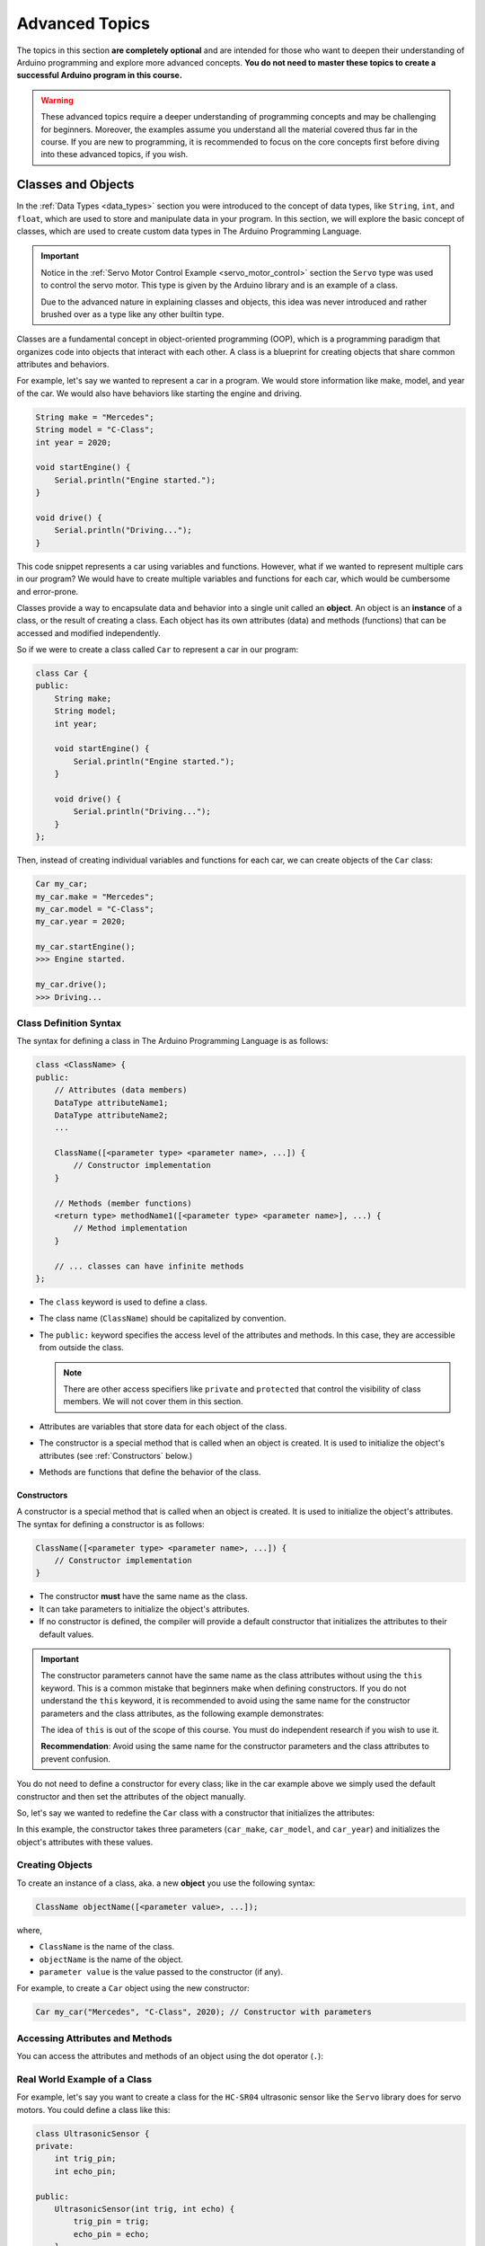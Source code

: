 .. _advanced_topics:

Advanced Topics
===============

The topics in this section **are completely optional** and are intended
for those who want to deepen their understanding of Arduino programming
and explore more advanced concepts. **You do not need to master these
topics to create a successful Arduino program in this course.**

.. warning::

    These advanced topics require a deeper understanding of
    programming concepts and may be challenging for beginners. Moreover,
    the examples assume you understand all the material covered thus far
    in the course. If you are new to programming, it is recommended to
    focus on the core concepts first before diving into these advanced
    topics, if you wish.

.. _classes-and-objects:

Classes and Objects
-------------------

In the :ref:`Data Types <data_types>` section you were introduced to the concept
of data types, like ``String``, ``int``, and ``float``, which are used to
store and manipulate data in your program. In this section, we will
explore the basic concept of classes, which are used to create custom
data types in The Arduino Programming Language.

.. important::

    Notice in the :ref:`Servo Motor Control Example <servo_motor_control>` section
    the ``Servo`` type was used to control the servo motor. This type is given
    by the Arduino library and is an example of a class.

    Due to the advanced nature in explaining classes and objects, this idea was
    never introduced and rather brushed over as a type like any other builtin type.

Classes are a fundamental concept in object-oriented programming (OOP),
which is a programming paradigm that organizes code into objects that
interact with each other. A class is a blueprint for creating objects
that share common attributes and behaviors.

For example, let's say we wanted to represent a car in a program. We would store information like
make, model, and year of the car. We would also have behaviors like starting the engine and driving.

.. code-block:: cpp

    String make = "Mercedes";
    String model = "C-Class";
    int year = 2020;

    void startEngine() {
        Serial.println("Engine started.");
    }

    void drive() {
        Serial.println("Driving...");
    }

This code snippet represents a car using variables and functions. However, what if we wanted
to represent multiple cars in our program? We would have to create multiple variables and functions
for each car, which would be cumbersome and error-prone.

Classes provide a way to encapsulate data and behavior into a single unit called an **object**.
An object is an **instance** of a class, or the result of creating a class. Each object has its own
attributes (data) and methods (functions) that can be accessed and modified independently.

So if we were to create a class called ``Car`` to represent a car in our program:

.. code-block:: cpp

    class Car {
    public:
        String make;
        String model;
        int year;

        void startEngine() {
            Serial.println("Engine started.");
        }

        void drive() {
            Serial.println("Driving...");
        }
    };


Then, instead of creating individual variables and functions for each car, we can create objects
of the ``Car`` class:

.. code-block:: cpp

    Car my_car;
    my_car.make = "Mercedes";
    my_car.model = "C-Class";
    my_car.year = 2020;

    my_car.startEngine();
    >>> Engine started.

    my_car.drive();
    >>> Driving...

Class Definition Syntax
~~~~~~~~~~~~~~~~~~~~~~~

The syntax for defining a class in The Arduino Programming Language is as follows:

.. code-block:: cpp

    class <ClassName> {
    public:
        // Attributes (data members)
        DataType attributeName1;
        DataType attributeName2;
        ...

        ClassName([<parameter type> <parameter name>, ...]) {
            // Constructor implementation
        }

        // Methods (member functions)
        <return type> methodName1([<parameter type> <parameter name>], ...) {
            // Method implementation
        }

        // ... classes can have infinite methods
    };

- The ``class`` keyword is used to define a class.
- The class name (``ClassName``) should be capitalized by convention.
- The ``public:`` keyword specifies the access level of the attributes and methods. In this case, they are accessible from outside the class.

  .. note::

    There are other access specifiers like ``private`` and ``protected`` that control the visibility of class members. We
    will not cover them in this section.

- Attributes are variables that store data for each object of the class.
- The constructor is a special method that is called when an object is created. It is used to initialize the object's attributes (see :ref:`Constructors` below.)
- Methods are functions that define the behavior of the class.

.. _constructors:

Constructors
^^^^^^^^^^^^

A constructor is a special method that is called when an object is created. It is used to initialize the object's attributes. The syntax for defining a constructor is as follows:

.. code-block:: cpp

    ClassName([<parameter type> <parameter name>, ...]) {
        // Constructor implementation
    }

- The constructor **must** have the same name as the class.
- It can take parameters to initialize the object's attributes.
- If no constructor is defined, the compiler will provide a default constructor that initializes the attributes to their default values.

.. important::

    The constructor parameters cannot have the same name as the class attributes without
    using the ``this`` keyword. This is a common mistake that beginners make when defining constructors.
    If you do not understand the ``this`` keyword, it is recommended to avoid using the
    same name for the constructor parameters and the class attributes, as the following example demonstrates:

    .. code-block:: cpp
        :caption: A common mistake when defining a constructor.

        class Foo {
        public:
            int bar;

            Foo(int bar) {
                // This will not work as expected
                bar = bar;  // This will not work!
            }
        }

    The idea of ``this`` is out of the scope of this course. You must do independent research if you wish
    to use it.

    **Recommendation**: Avoid using the same name for the constructor parameters and the class attributes to prevent confusion.

    .. code-block:: cpp
        :caption: Author recommendation for new coding students to avoid confusion.

        class Foo {
        public:
            int bar;

            Foo(int new_bar) {
                bar = new_bar;  // This will work!
            }
        }


You do not need to define a constructor for every class; like in the car example above we simply used the default constructor
and then set the attributes of the object manually.

So, let's say we wanted to redefine the ``Car`` class with a constructor that initializes the attributes:

.. code-block:: cpp
    :caption: Defining a constructor for the ``Car`` class that initializes its attributes.
    :emphasize-lines: 7, 8, 9, 10, 11

    class Car {
    public:
        String make;
        String model;
        int year;

        Car(String car_make, String car_model, int car_year) {
            make = car_make;
            model = car_model;
            year = car_year;
        }

        void startEngine() {
            Serial.println("Engine started.");
        }

        void drive() {
            Serial.println("Driving...");
        }
    };

In this example, the constructor takes three parameters (``car_make``, ``car_model``, and ``car_year``) and initializes the object's attributes with these values.

Creating Objects
~~~~~~~~~~~~~~~~

To create an instance of a class, aka. a new **object** you use the following syntax:

.. code-block:: cpp

    ClassName objectName([<parameter value>, ...]);

where,

- ``ClassName`` is the name of the class.
- ``objectName`` is the name of the object.
- ``parameter value`` is the value passed to the constructor (if any).

For example, to create a ``Car`` object using the new constructor:

.. code-block:: cpp

    Car my_car("Mercedes", "C-Class", 2020); // Constructor with parameters

Accessing Attributes and Methods
~~~~~~~~~~~~~~~~~~~~~~~~~~~~~~~~

You can access the attributes and methods of an object using the dot operator (``.``):

.. code-block:: cpp
    :caption: Changing the make and model of the car object and then call the ``drive()`` method.

    my_car.make = "Toyota";
    my_car.model = "Corolla";
    my_car.drive();


Real World Example of a Class
~~~~~~~~~~~~~~~~~~~~~~~~~~~~~

For example, let's say you want to create a class
for the ``HC-SR04`` ultrasonic sensor like the ``Servo`` library does for servo motors. You could define a class like this:

.. code-block:: cpp

    class UltrasonicSensor {
    private:
        int trig_pin;
        int echo_pin;

    public:
        UltrasonicSensor(int trig, int echo) {
            trig_pin = trig;
            echo_pin = echo;
        }

        /**
            The 'getDistance()' method reads the distance from the ultrasonic sensor
            and returns it in centimeters.
        */
        float getDistance() {
            // Clear the trigger pin.
            digitalWrite(trig_pin, LOW);
            delayMicroseconds(2);

            // Send a 10 microsecond pulse to the trigger pin.
            digitalWrite(trig_pin, HIGH);
            delayMicroseconds(10);
            digitalWrite(trig_pin, LOW);

            // Read the pulse duration from the echo pin and calculate the distance,
            // return it in centimeters.
            return (pulseIn(echo_pin, HIGH) * 0.034) / 2;

        }
    };

Then you can use your new ``UltrasonicSensor`` class and call the ``getDistance()`` method to get the distance from the sensor:

.. code-block:: cpp

    UltrasonicSensor SENSOR(2, 3);  // Sensor connected to pins 2 and 3

    void setup() {
        pinMode(SENSOR.trig_pin, OUTPUT);
        pinMode(SENSOR.echo_pin, INPUT);
    }

    void loop() {
        float distance = SENSOR.getDistance();
        Serial.print("Distance: ");
        Serial.print(distance);
        Serial.println(" cm");
        delay(1000);
    }

Taking this idea even further, we can use this new type to create an array of sensors and read
the distance from many sensors at once:

.. code-block:: cpp

    const int SENSOR_COUNT = 2;
    UltrasonicSensor SENSORS[SENSOR_COUNT] = {
        UltrasonicSensor(2, 3),  // Sensor 1 connected to pins 2 and 3
        UltrasonicSensor(4, 5)   // Sensor 2 connected to pins 4 and 5
    };

    void setup() {
        for (int i = 0; i < SENSOR_COUNT; i++) {
            pinMode(SENSORS[i].trig_pin, OUTPUT);
            pinMode(SENSORS[i].echo_pin, INPUT);
        }
    }

    void loop() {
        for (int i = 0; i < SENSOR_COUNT; i++) {
            float distance = SENSORS[i].getDistance();
            Serial.print("Sensor ");
            Serial.print(i + 1);
            Serial.print(" Distance: ");
            Serial.print(distance);
            Serial.println(" cm");
        }
        delay(1000);
    }

.. _macros-and-preprocessor-directives:

Macros and Preprocessor Directives
----------------------------------

Macros and preprocessor directives allow you to manage constants, create
reusable code snippets, and optimize your program's performance. The
``#define`` directive is particularly useful in Arduino programming for
simplifying hardware interaction and creating readable, maintainable
code. Here, we expand the section with practical, real-world examples
that demonstrate its utility.

Example 1: Defining Pin Numbers for Clarity
~~~~~~~~~~~~~~~~~~~~~~~~~~~~~~~~~~~~~~~~~~~

When working with multiple hardware components, hardcoding pin numbers
throughout your program can make it difficult to read and maintain. By
using ``#define``, you can assign meaningful names to these pins:

.. whole-code-block:: cpp

    #define LED_PIN 13
    #define BUTTON_PIN 7

    void setup() {
        pinMode(LED_PIN, OUTPUT);
        pinMode(BUTTON_PIN, INPUT);
    }

    void loop() {
        if (digitalRead(BUTTON_PIN) == HIGH) {
            digitalWrite(LED_PIN, HIGH);  // Turn on LED when button is pressed
        } else {
            digitalWrite(LED_PIN, LOW);   // Turn off LED otherwise
        }
    }

This approach makes your code more understandable and easier to update.
For instance, if the button pin changes, you only need to modify the
``#define`` directive.

Example 2: Configuring Hardware Constants
~~~~~~~~~~~~~~~~~~~~~~~~~~~~~~~~~~~~~~~~~

In robotics or sensor-driven applications, you might have constants like
maximum speed, sensor thresholds, or calibration values. Instead of
hardcoding these values, you can use ``#define`` to centralize them:

.. whole-code-block:: cpp

    #define MAX_SPEED 255
    #define MIN_SPEED 0
    #define TEMP_THRESHOLD 30  // Degrees Celsius

    void loop() {
        int currentTemperature = readTemperatureSensor();
        if (currentTemperature > TEMP_THRESHOLD) {
            setMotorSpeed(MIN_SPEED);  // Stop motor if it's too hot
        } else {
            setMotorSpeed(MAX_SPEED);  // Run motor at full speed otherwise
        }
    }

This makes your program adaptable and easier to maintain when hardware
or operating conditions change.

Example 3: Conditional Compilation for Debugging
~~~~~~~~~~~~~~~~~~~~~~~~~~~~~~~~~~~~~~~~~~~~~~~~

The ``#define`` directive can also enable or disable sections of code
for debugging purposes:

.. whole-code-block:: cpp

    #define DEBUG_MODE  // Comment this line to disable debugging

    void setup() {
        Serial.begin(9600);
        #ifdef DEBUG_MODE
        Serial.println("Debugging is enabled.");
        #endif
    }

    void loop() {
        #ifdef DEBUG_MODE
        Serial.println("Running the loop.");
        delay(1000);
        #endif
    }

Here, the ``DEBUG_MODE`` macro activates debug messages when enabled.
This approach avoids cluttering your program with unnecessary output in
the final version while making debugging more manageable during
development.

--------------

By using ``#define`` and preprocessor directives effectively, you can
simplify your code, make it more readable, and adapt it to changing
requirements with minimal effort. These tools are particularly valuable
in hardware projects where constants and modularity are crucial for
success.
